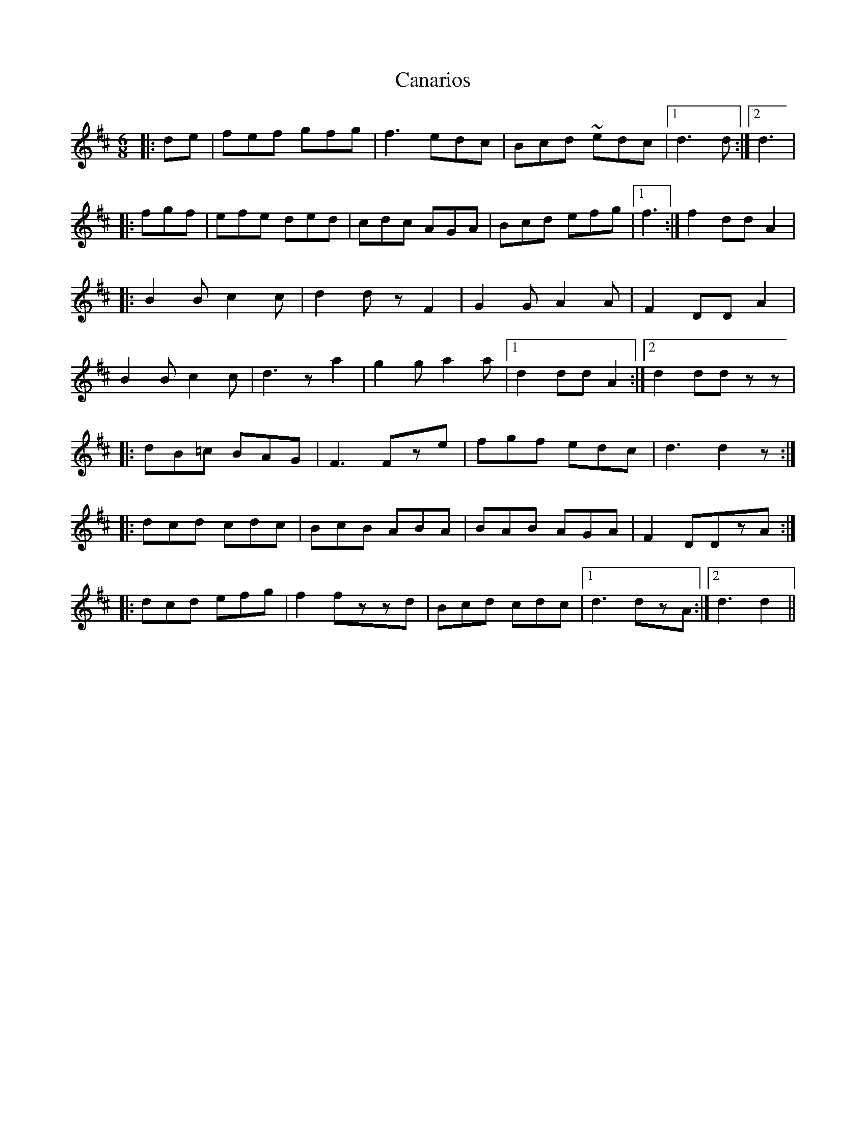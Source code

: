X: 5991
T: Canarios
R: jig
M: 6/8
K: Dmajor
|:de|fef gfg|f3 edc|Bcd ~edc|1 d3d:|2 d3|
|:fgf|efe ded|cdc AGA|Bcd efg|1 f3:|f2ddA2|
|:B2B c2c|d2dzF2|G2GA2A|F2DDA2|
B2B c2c|d3za2|g2ga2a|1 d2ddA2:|2 d2ddzz|
|:dB=c BAG|F3Fze|fgf edc|d3d2z:|
|:dcd cdc|BcB ABA|BAB AGA|F2DDzA:|
|:dcd efg|f2fzzd|Bcd cdc|1 d3dzA:|2 d3d2||

